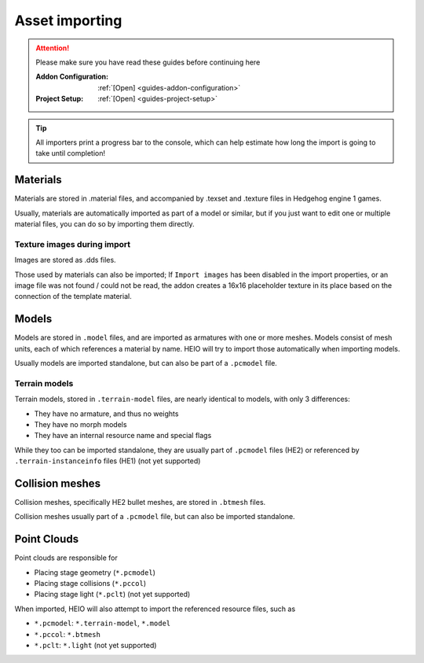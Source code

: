 
###############
Asset importing
###############

.. attention::
	Please make sure you have read these guides before continuing here

	:Addon Configuration: 	:ref:`[Open] <guides-addon-configuration>`
	:Project Setup: 		:ref:`[Open] <guides-project-setup>`


.. tip::

	All importers print a progress bar to the console, which can help estimate how long the import
	is going to take until completion!


Materials
=========

Materials are stored in .material files, and accompanied by .texset and .texture files in
Hedgehog engine 1 games.

Usually, materials are automatically imported as part of a model or similar, but if you just
want to edit one or multiple material files, you can do so by importing them directly.

.. dropdown:: How to import .material files
	:icon: download

	If you just want to import materials into your project without automatically adding them to
	any model open :ref:`the importer <bpy.ops.heio.import_material>`, select your
	file(s) to import, configure the import properties and then confirm.

	.. figure:: images/asset_importing_material_1.png

		Where to find the importer


.. dropdown:: How to import .material files and add to a model
	:icon: download

	To import materials to a specific object, first select the object that the materials should be
	imported to (must be a mesh), then open
	:ref:`the importer from the specials <bpy.ops.heio.import_material_active>`,
	select your file(s) to import, configure the import properties and then confirm.

	.. figure:: images/asset_importing_material_2.png

		Where to find the importer


Texture images during import
----------------------------

Images are stored as .dds files.

Those used by materials can also be imported; If ``Import images`` has been disabled in the import
properties, or an image file was not found / could not be read, the addon creates a 16x16
placeholder texture in its place based on the connection of the template material.


Models
======

Models are stored in ``.model`` files, and are imported as armatures with one or more meshes. Models
consist of mesh units, each of which references a material by name. HEIO will try to import those
automatically when importing models.

Usually models are imported standalone, but can also be part of a ``.pcmodel`` file.

.. dropdown:: How to import .model files
	:icon: download

	Open :ref:`the importer <bpy.ops.heio.import_model>`, select your
	file(s) to import, configure the import properties and then confirm.

	.. figure:: images/asset_importing_model.png

		Where to find the importer

Terrain models
--------------

Terrain models, stored in ``.terrain-model`` files, are nearly identical to models, with only 3 differences:

- They have no armature, and thus no weights
- They have no morph models
- They have an internal resource name and special flags

While they too can be imported standalone, they are usually part of ``.pcmodel`` files (HE2) or
referenced by ``.terrain-instanceinfo`` files (HE1) (not yet supported)

.. dropdown:: How to import .terrain-model files
	:icon: download

	Open :ref:`the importer <bpy.ops.heio.import_terrain_model>`, select your
	file(s) to import, configure the import properties and then confirm.

	.. figure:: images/asset_importing_terrain_model.png

		Where to find the importer


Collision meshes
================

Collision meshes, specifically HE2 bullet meshes, are stored in ``.btmesh`` files.

Collision meshes usually part of a ``.pcmodel`` file, but can also be imported standalone.

.. dropdown:: How to import .btmesh files
	:icon: download

	Open :ref:`the importer <bpy.ops.heio.import_collision_mesh>`, select your
	file(s) to import, configure the import properties and then confirm.

	.. figure:: images/asset_importing_bulletmesh.png

		Where to find the importer


Point Clouds
============

Point clouds are responsible for

- Placing stage geometry (``*.pcmodel``)
- Placing stage collisions (``*.pccol``)
- Placing stage light (``*.pclt``) (not yet supported)

When imported, HEIO will also attempt to import the referenced resource files, such as

- ``*.pcmodel``: ``*.terrain-model``, ``*.model``
- ``*.pccol``: ``*.btmesh``
- ``*.pclt``: ``*.light`` (not yet supported)

.. dropdown:: How to import .pcmodel / .pccol files
	:icon: download

	Open :ref:`the importer <bpy.ops.heio.import_point_cloud>`, select your
	file(s) to import, configure the import properties and then confirm.

	.. figure:: images/asset_importing_pointcloud.png

		Where to find the importer